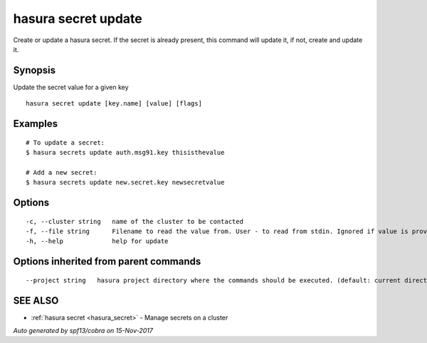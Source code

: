 .. _hasura_secret_update:

hasura secret update
--------------------

Create or update a hasura secret. If the secret is already present, this command will update it, if not, create and update it.

Synopsis
~~~~~~~~


Update the secret value for a given key

::

  hasura secret update [key.name] [value] [flags]

Examples
~~~~~~~~

::

    # To update a secret:
    $ hasura secrets update auth.msg91.key thisisthevalue

    # Add a new secret:
    $ hasura secrets update new.secret.key newsecretvalue


Options
~~~~~~~

::

  -c, --cluster string   name of the cluster to be contacted
  -f, --file string      Filename to read the value from. User - to read from stdin. Ignored if value is provided as argument
  -h, --help             help for update

Options inherited from parent commands
~~~~~~~~~~~~~~~~~~~~~~~~~~~~~~~~~~~~~~

::

      --project string   hasura project directory where the commands should be executed. (default: current directory)

SEE ALSO
~~~~~~~~

* :ref:`hasura secret <hasura_secret>` 	 - Manage secrets on a cluster

*Auto generated by spf13/cobra on 15-Nov-2017*

